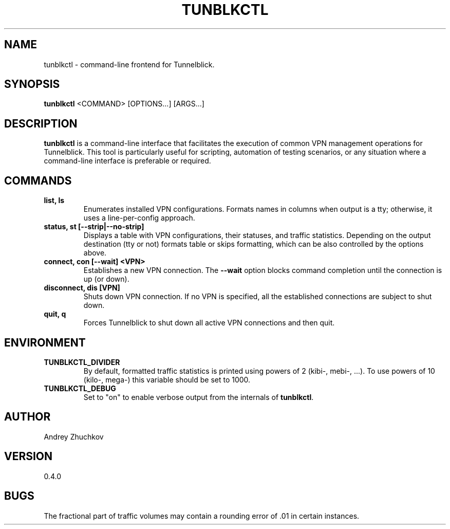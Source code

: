 .TH TUNBLKCTL 1 "November 2023" "tunblkctl v0.4.0" "User Manuals"
.SH NAME
tunblkctl \- command-line frontend for Tunnelblick.
.SH SYNOPSIS
.B tunblkctl
<COMMAND> [OPTIONS...] [ARGS...]
.SH DESCRIPTION
.B tunblkctl
is a command-line interface that facilitates the execution of common VPN
management operations for Tunnelblick. This tool is particularly useful
for scripting, automation of testing scenarios, or any situation where a
command-line interface is preferable or required.
.SH COMMANDS
.TP
.B list, ls
Enumerates installed VPN configurations. Formats names in columns when
output is a tty; otherwise, it uses a line-per-config approach.
.TP
.B status, st [--strip|--no-strip]
Displays a table with VPN configurations, their statuses, and traffic
statistics. Depending on the output destination (tty or not) formats
table or skips formatting, which can be also controlled by the options
above.
.TP
.B connect, con [--wait] <VPN>
Establishes a new VPN connection. The
.B --wait
option blocks command completion until the connection is up (or down).
.TP
.B disconnect, dis [VPN]
Shuts down VPN connection. If no VPN is specified, all the established
connections are subject to shut down.
.TP
.B quit, q
Forces Tunnelblick to shut down all active VPN connections and then quit.
.SH ENVIRONMENT
.TP
.B TUNBLKCTL_DIVIDER
By default, formatted traffic statistics is printed using powers of 2
(kibi-, mebi-, ...). To use powers of 10 (kilo-, mega-) this variable
should be set to 1000.
.TP
.B TUNBLKCTL_DEBUG
Set to "on" to enable verbose output from the internals of
.BR tunblkctl .
.SH AUTHOR
Andrey Zhuchkov
.SH VERSION
0.4.0
.SH BUGS
The fractional part of traffic volumes may contain a rounding error
of .01 in certain instances.
